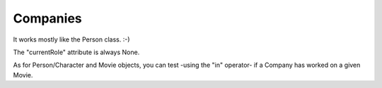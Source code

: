 Companies
=========

It works mostly like the Person class. :-)

The "currentRole" attribute is always None.


As for Person/Character and Movie objects, you can test -using the "in"
operator- if a Company has worked on a given Movie.
